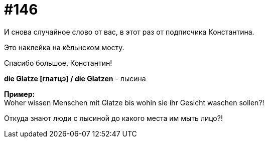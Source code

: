 [#19_042]
= #146
:hardbreaks:

И снова случайное слово от вас, в этот раз от подписчика Константина.

Это наклейка на кёльнском мосту.

Спасибо большое, Константин!

*die Glatze [глатцэ] / die Glatzen* - лысина

*Пример:*
Woher wissen Menschen mit Glatze bis wohin sie ihr Gesicht waschen sollen?!

Откуда знают люди с лысиной до какого места им мыть лицо?!